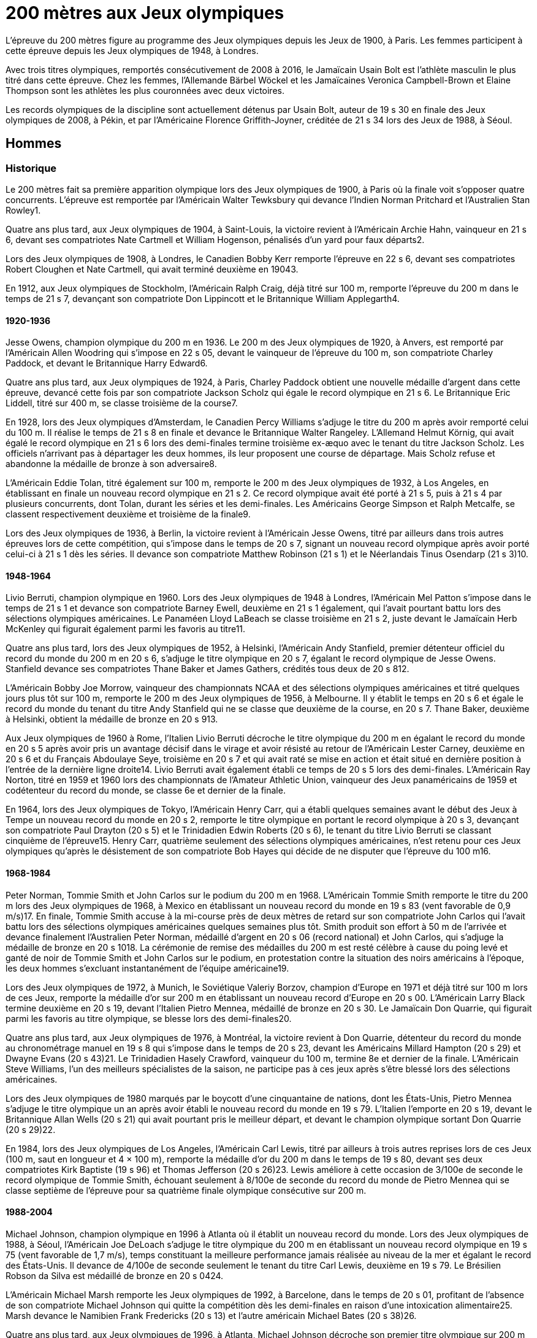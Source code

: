 # 200 mètres aux Jeux olympiques

L'épreuve du 200 mètres figure au programme des Jeux olympiques depuis les Jeux de 1900, à Paris. Les femmes participent à cette épreuve depuis les Jeux olympiques de 1948, à Londres.

Avec trois titres olympiques, remportés consécutivement de 2008 à 2016, le Jamaïcain Usain Bolt est l'athlète masculin le plus titré dans cette épreuve. Chez les femmes, l'Allemande Bärbel Wöckel et les Jamaïcaines Veronica Campbell-Brown et Elaine Thompson sont les athlètes les plus couronnées avec deux victoires.

Les records olympiques de la discipline sont actuellement détenus par Usain Bolt, auteur de 19 s 30 en finale des Jeux olympiques de 2008, à Pékin, et par l'Américaine Florence Griffith-Joyner, créditée de 21 s 34 lors des Jeux de 1988, à Séoul.

## Hommes 

### Historique
Le 200 mètres fait sa première apparition olympique lors des Jeux olympiques de 1900, à Paris où la finale voit s'opposer quatre concurrents. L'épreuve est remportée par l'Américain Walter Tewksbury qui devance l'Indien Norman Pritchard et l'Australien Stan Rowley1.

Quatre ans plus tard, aux Jeux olympiques de 1904, à Saint-Louis, la victoire revient à l'Américain Archie Hahn, vainqueur en 21 s 6, devant ses compatriotes Nate Cartmell et William Hogenson, pénalisés d'un yard pour faux départs2.

Lors des Jeux olympiques de 1908, à Londres, le Canadien Bobby Kerr remporte l'épreuve en 22 s 6, devant ses compatriotes Robert Cloughen et Nate Cartmell, qui avait terminé deuxième en 19043.

En 1912, aux Jeux olympiques de Stockholm, l'Américain Ralph Craig, déjà titré sur 100 m, remporte l'épreuve du 200 m dans le temps de 21 s 7, devançant son compatriote Don Lippincott et le Britannique William Applegarth4.

#### 1920-1936

Jesse Owens, champion olympique du 200 m en 1936. Le 200 m des Jeux olympiques de 1920, à Anvers, est remporté par l'Américain Allen Woodring qui s'impose en 22 s 05, devant le vainqueur de l'épreuve du 100 m, son compatriote Charley Paddock, et devant le Britannique Harry Edward6.

Quatre ans plus tard, aux Jeux olympiques de 1924, à Paris, Charley Paddock obtient une nouvelle médaille d'argent dans cette épreuve, devancé cette fois par son compatriote Jackson Scholz qui égale le record olympique en 21 s 6. Le Britannique Eric Liddell, titré sur 400 m, se classe troisième de la course7.

En 1928, lors des Jeux olympiques d'Amsterdam, le Canadien Percy Williams s'adjuge le titre du 200 m après avoir remporté celui du 100 m. Il réalise le temps de 21 s 8 en finale et devance le Britannique Walter Rangeley. L'Allemand Helmut Körnig, qui avait égalé le record olympique en 21 s 6 lors des demi-finales termine troisième ex-æquo avec le tenant du titre Jackson Scholz. Les officiels n'arrivant pas à départager les deux hommes, ils leur proposent une course de départage. Mais Scholz refuse et abandonne la médaille de bronze à son adversaire8.

L'Américain Eddie Tolan, titré également sur 100 m, remporte le 200 m des Jeux olympiques de 1932, à Los Angeles, en établissant en finale un nouveau record olympique en 21 s 2. Ce record olympique avait été porté à 21 s 5, puis à 21 s 4 par plusieurs concurrents, dont Tolan, durant les séries et les demi-finales. Les Américains George Simpson et Ralph Metcalfe, se classent respectivement deuxième et troisième de la finale9.

Lors des Jeux olympiques de 1936, à Berlin, la victoire revient à l'Américain Jesse Owens, titré par ailleurs dans trois autres épreuves lors de cette compétition, qui s'impose dans le temps de 20 s 7, signant un nouveau record olympique après avoir porté celui-ci à 21 s 1 dès les séries. Il devance son compatriote Matthew Robinson (21 s 1) et le Néerlandais Tinus Osendarp (21 s 3)10.

####  1948-1964

Livio Berruti, champion olympique en 1960.
Lors des Jeux olympiques de 1948 à Londres, l'Américain Mel Patton s'impose dans le temps de 21 s 1 et devance son compatriote Barney Ewell, deuxième en 21 s 1 également, qui l'avait pourtant battu lors des sélections olympiques américaines. Le Panaméen Lloyd LaBeach se classe troisième en 21 s 2, juste devant le Jamaïcain Herb McKenley qui figurait également parmi les favoris au titre11.

Quatre ans plus tard, lors des Jeux olympiques de 1952, à Helsinki, l'Américain Andy Stanfield, premier détenteur officiel du record du monde du 200 m en 20 s 6, s'adjuge le titre olympique en 20 s 7, égalant le record olympique de Jesse Owens. Stanfield devance ses compatriotes Thane Baker et James Gathers, crédités tous deux de 20 s 812.

L'Américain Bobby Joe Morrow, vainqueur des championnats NCAA et des sélections olympiques américaines et titré quelques jours plus tôt sur 100 m, remporte le 200 m des Jeux olympiques de 1956, à Melbourne. Il y établit le temps en 20 s 6 et égale le record du monde du tenant du titre Andy Stanfield qui ne se classe que deuxième de la course, en 20 s 7. Thane Baker, deuxième à Helsinki, obtient la médaille de bronze en 20 s 913.

Aux Jeux olympiques de 1960 à Rome, l'Italien Livio Berruti décroche le titre olympique du 200 m en égalant le record du monde en 20 s 5 après avoir pris un avantage décisif dans le virage et avoir résisté au retour de l'Américain Lester Carney, deuxième en 20 s 6 et du Français Abdoulaye Seye, troisième en 20 s 7 et qui avait raté se mise en action et était situé en dernière position à l'entrée de la dernière ligne droite14. Livio Berruti avait également établi ce temps de 20 s 5 lors des demi-finales. L'Américain Ray Norton, titré en 1959 et 1960 lors des championnats de l'Amateur Athletic Union, vainqueur des Jeux panaméricains de 1959 et codétenteur du record du monde, se classe 6e et dernier de la finale.

En 1964, lors des Jeux olympiques de Tokyo, l'Américain Henry Carr, qui a établi quelques semaines avant le début des Jeux à Tempe un nouveau record du monde en 20 s 2, remporte le titre olympique en portant le record olympique à 20 s 3, devançant son compatriote Paul Drayton (20 s 5) et le Trinidadien Edwin Roberts (20 s 6), le tenant du titre Livio Berruti se classant cinquième de l'épreuve15. Henry Carr, quatrième seulement des sélections olympiques américaines, n'est retenu pour ces Jeux olympiques qu'après le désistement de son compatriote Bob Hayes qui décide de ne disputer que l'épreuve du 100 m16.

#### 1968-1984

Peter Norman, Tommie Smith et John Carlos sur le podium du 200 m en 1968.
L'Américain Tommie Smith remporte le titre du 200 m lors des Jeux olympiques de 1968, à Mexico en établissant un nouveau record du monde en 19 s 83 (vent favorable de 0,9 m/s)17. En finale, Tommie Smith accuse à la mi-course près de deux mètres de retard sur son compatriote John Carlos qui l'avait battu lors des sélections olympiques américaines quelques semaines plus tôt. Smith produit son effort à 50 m de l'arrivée et devance finalement l'Australien Peter Norman, médaillé d'argent en 20 s 06 (record national) et John Carlos, qui s'adjuge la médaille de bronze en 20 s 1018. La cérémonie de remise des médailles du 200 m est resté célèbre à cause du poing levé et ganté de noir de Tommie Smith et John Carlos sur le podium, en protestation contre la situation des noirs américains à l'époque, les deux hommes s'excluant instantanément de l'équipe américaine19.

Lors des Jeux olympiques de 1972, à Munich, le Soviétique Valeriy Borzov, champion d'Europe en 1971 et déjà titré sur 100 m lors de ces Jeux, remporte la médaille d'or sur 200 m en établissant un nouveau record d'Europe en 20 s 00. L'Américain Larry Black termine deuxième en 20 s 19, devant l'Italien Pietro Mennea, médaillé de bronze en 20 s 30. Le Jamaïcain Don Quarrie, qui figurait parmi les favoris au titre olympique, se blesse lors des demi-finales20.

Quatre ans plus tard, aux Jeux olympiques de 1976, à Montréal, la victoire revient à Don Quarrie, détenteur du record du monde au chronométrage manuel en 19 s 8 qui s'impose dans le temps de 20 s 23, devant les Américains Millard Hampton (20 s 29) et Dwayne Evans (20 s 43)21. Le Trinidadien Hasely Crawford, vainqueur du 100 m, termine 8e et dernier de la finale. L'Américain Steve Williams, l'un des meilleurs spécialistes de la saison, ne participe pas à ces jeux après s'être blessé lors des sélections américaines.

Lors des Jeux olympiques de 1980 marqués par le boycott d'une cinquantaine de nations, dont les États-Unis, Pietro Mennea s'adjuge le titre olympique un an après avoir établi le nouveau record du monde en 19 s 79. L'Italien l'emporte en 20 s 19, devant le Britannique Allan Wells (20 s 21) qui avait pourtant pris le meilleur départ, et devant le champion olympique sortant Don Quarrie (20 s 29)22.

En 1984, lors des Jeux olympiques de Los Angeles, l'Américain Carl Lewis, titré par ailleurs à trois autres reprises lors de ces Jeux (100 m, saut en longueur et 4 × 100 m), remporte la médaille d'or du 200 m dans le temps de 19 s 80, devant ses deux compatriotes Kirk Baptiste (19 s 96) et Thomas Jefferson (20 s 26)23. Lewis améliore à cette occasion de 3/100e de seconde le record olympique de Tommie Smith, échouant seulement à 8/100e de seconde du record du monde de Pietro Mennea qui se classe septième de l'épreuve pour sa quatrième finale olympique consécutive sur 200 m.

#### 1988-2004

Michael Johnson, champion olympique en 1996 à Atlanta où il établit un nouveau record du monde.
Lors des Jeux olympiques de 1988, à Séoul, l'Américain Joe DeLoach s'adjuge le titre olympique du 200 m en établissant un nouveau record olympique en 19 s 75 (vent favorable de 1,7 m/s), temps constituant la meilleure performance jamais réalisée au niveau de la mer et égalant le record des États-Unis. Il devance de 4/100e de seconde seulement le tenant du titre Carl Lewis, deuxième en 19 s 79. Le Brésilien Robson da Silva est médaillé de bronze en 20 s 0424.

L'Américain Michael Marsh remporte les Jeux olympiques de 1992, à Barcelone, dans le temps de 20 s 01, profitant de l'absence de son compatriote Michael Johnson qui quitte la compétition dès les demi-finales en raison d'une intoxication alimentaire25. Marsh devance le Namibien Frank Fredericks (20 s 13) et l'autre américain Michael Bates (20 s 38)26.

Quatre ans plus tard, aux Jeux olympiques de 1996, à Atlanta, Michael Johnson décroche son premier titre olympique sur 200 m trois jours après s'être imposé sur 400 m. Il établit à cette occasion un nouveau record du monde en 19 s 32, améliorant de 34/100e son propre record établi quelques semaines auparavant. Deuxième de la course, Frank Fredericks obtient une nouvelle médaille d'argent olympique après Barcelone, en 19 s 68, devant le Trinidadien Ato Boldon, médaillé de bronze en 19 s 8027.

Lors des Jeux olympiques de 2000, la victoire revient au Grec Konstantínos Kentéris qui s'impose dans le temps de 20 s 09, signant un nouveau record national. Il devance le Britannique Darren Campbell (20 s 14) et Ato Boldon (20 s 20), qui obtient une nouvelle médaille de bronze dans cette épreuve. Le tenant du titre Michael Johnson ne participe pas à la compétition après avoir été éliminé lors des sélections olympiques américaines28. Maurice Greene, titré sur 100 m à Sydney et champion du monde du 200 m en 1999, décide de ne pas participer à l'épreuve.

L'Américain Shawn Crawford obtient la consécration olympique en 2004 lors des Jeux olympiques d'Athènes en s'imposant en finale dans le temps de 19 s 79, signant un nouveau record personnel. Il devance ses compatriotes Bernard Williams, qui bat également son record personnel en 20 s 01, et Justin Gatlin, champion olympique du 100 m, qui se classe troisième de la course en 20 s 03. La veille de la cérémonie d'ouverture, le tenant du titre Konstantínos Kentéris ne se présente pas à un contrôle antidopage ni devant la commission de discipline et ne participe donc pas à l'épreuve29.

#### Depuis 2008

Usain Bolt, champion olympique du 200 m en 2008, 2012 et 2016.
Lors des Jeux olympiques de 2008, à Pékin, le Jamaïcain Usain Bolt remporte la finale du 200 m dans le temps de 19 s 30 (vent défavorable de 0,9 m/s), améliorant de 2/100e de seconde le record du monde de l'Américain Michael Johnson établi douze ans plus tôt lors des Jeux d'Atlanta. Quelques jours plus tôt, il avait également remporté l'épreuve du 100 m en battant le record du monde. Le Néerlandais Churandy Martina et l'Américain Wallace Spearmon, initialement deuxième et troisième de la course, sont disqualifiés pour avoir mordu leur couloir voisin30. En conséquence, le tenant du titre Shawn Crawford, s'adjuge la médaille d'argent en 19 s 96, devant son compatriote Walter Dix, médaillé de bronze en 19 s 9831.

Champion du monde du 200 m en 2009 et 2011, Usain Bolt devient le premier athlète masculin à conserver son titre olympique dans l'épreuve du 200 m. Lors des Jeux olympiques de 2012, à Londres, il réalise son meilleur temps de l'année en finale et s'impose en 19 s 32, échouant à 2/100e de seconde seulement de son record olympique. Il devance son compatriote Yohan Blake, qui l'avait battu lors des sélections olympiques jamaïcaines, deuxième en 19 s 44, et l'autre Jamaïcain Warren Weir, qui améliore son record personnel en 19 s 84 pour s'adjuger la médaille de bronze. Il s'agit du premier triplé jamaïcain sur cette distance32. Wallace Spearmon et Churandy Martina terminent respectivement 4e et 5e de l'épreuve, devant le Français Christophe Lemaitre33.

En 2016, lors des Jeux olympiques de Rio de Janeiro, Usain Bolt décroche son troisième titre olympique consécutif sur 200 m, quelques jours après avoir également remporté son troisième titre d'affilée sur 100 m. Il s'impose en 19 s 78, signant son meilleur temps de l'année, devant le Canadien Andre De Grasse, médaillé d'argent en 20 s 02, et Christophe Lemaitre, médaillé de bronze en 20 s 12. Ce dernier devance de 3 millièmes de seconde seulement le Britannique Adam Gemili, quatrième34. L'Américain LaShawn Merritt, qui figurait parmi les prétendants à la médaille, se classe 6e de la finale alors que son compatriote Justin Gatlin, vice-champion olympique sur 100 m, est éliminé lors des demi-finales.

Cinq ans plus tard à Tokyo, la médaille d'or revient à Andre De Grasse qui obtient son premier sacre olympique après ses deux médailles de bronze sur 100 m en 2016 et 2021 et sa médaille d'argent sur 200 m en 2016. Avec un chrono en 19 s 62, nouveau record du Canada, il devance de 6 centièmes de seconde l'Américain Kenny Bednarek, qui bat son record personnel en 19 s 68, et de 12 centièmes le champion du monde en titre Noah Lyles (19 s 74)35. Le jeune Américain de 17 ans Erriyon Knighton, qui avait battu au cours de l'année le record du monde junior de Bolt en 19 s 84, échoue au pied du podium en 19 s 93.


## Femmes

### Historique

#### 1948-1964

Wilma Rudolph, championne olympique du 200 m en 1960.
Le 200 mètres féminin fait sa première apparition olympique à l'occasion des Jeux olympiques de 1948, à Londres. Déjà titrée sur 100 m et sur 80 m haies, la Néerlandaise Fanny Blankers-Koen remporte la finale du 200 m en 24 s 3, devant la Britannique Audrey Williamson, deuxième en 25 s 1 et l'Américaine Audrey Patterson, troisième en 25 s 239. L'Australienne Shirley Strickland, qui avait terminé sur la même ligne que Patterson, se classe finalement quatrième de la course après décision des juges intervenue 45 minutes après l'arrivée.

Lors des Jeux olympiques de 1952 à Helsinki, l'Australienne Marjorie Jackson, titrée quelques jours plus tôt sur 100 m, égale dès les séries en 23 s 6 le vieux record du monde de la Polonaise Stanisława Walasiewicz établi en 1935. Le lendemain lors de sa demi-finale, elle améliore ce temps en portant le record du monde à 23 s 4, avant de s'imposer plus tard en finale dans le temps de 23 s 7 en devançant largement la Néerlandaise Puck Brouwer et la Soviétique Nadezhda Khnykina (24 s 2 toutes les deux)40.

L'Australienne Betty Cuthbert, qui a amélioré le record du monde de Marjorie Jackson quelques semaines avant le début des Jeux olympiques de 1956 à Melbourne en 23 s 2, remporte le titre en égalant en finale le record olympique de Jackson en 23 s 4. Elle devance l'Allemande Christa Stubnick, deuxième en 23 s 7 et l'autre australienne Marlene Mathews-Willard, médaillée de bronze en 23 s 841. Betty Cuthbert remportera deux autres épreuves lors de ces Jeux, le 100 m et le relais 4 × 100 m.

En 1960, lors des Jeux olympiques de Rome, l'Américaine Wilma Rudolph, première femme à être descendu sous les 23 secondes sur 200 m avec son temps de 22 s 9 établi quelques semaines plus tôt à Corpus Christi, figure parmi les favorites à la médaille d'or en l'absence de la tenante du titre Betty Cuthbert42. Déjà titrée sur 100 m, Rudolph établit dans l'épreuve du 200 m un nouveau record olympique dès les séries en 23 s 2, avant d'emporter la finale en 24 s 0, devant l'Allemande Jutta Heine (24 s 4) et la Britannique Dorothy Hyman (24 s 7)42.

Lors des Jeux olympiques de 1964, à Tokyo, l'Américaine Edith McGuire remporte le titre en établissant un nouveau record olympique en 23 s 0. Elle devance la Polonaise Irena Szewińska, médaillée d'argent en 23 s 1 et l'Australienne Marilyn Black, médaillée de bronze en 23 s 1 également. Jutta Heine, vice-championne du monde à Rome et championne d'Europe en 1962, est éliminée dès le premier tour pour deux faux départ43.

#### 1968-1984

Bärbel Wöckel, championne olympique en 1976 et 1980.
Lors des Jeux olympiques de 1968 à Mexico, dès les séries l'Australienne Raelene Boyle égale le record olympique de 23 s 0 avant que l'Américaine Barbara Ferrell ne porte celui-ci à 22 s 9. En demi-finale, Boyle égale ce temps de 22 s 9 avant que Barbara Ferrell n'établisse un nouveau record olympique en s'imposant dans le temps de 22 s 8 dans la deuxième demi-finale. Mais en finale, Irena Szewińska, championne d'Europe en 1966, parvient à devancer toutes ses concurrentes en améliorant de 2/10e de seconde son propre record du monde en 22 s 5. Raelene Boyle se classe deuxième en 22 s 7 et l'Australienne Jenny Lamy est troisième en 22 s 844. Barbara Ferrell termine finalement au pied du podium, devant la Française Nicole Montandon et la championne olympique américaine du 100 m Wyomia Tyus.

L'Est-allemande Renate Stecher, qui a remporté le titre olympique du 100 m quelques jours plus tôt en établissant un nouveau record du monde, récidive dans l'épreuve du 200 m des Jeux olympiques de 1972, à Munich. En finale, elle s'impose dans le temps de 22 s 4 (22 s 40 au chronométrage électronique) et égale le record du monde du 200 m détenu depuis 1970 par la Taïwanaise Chi Cheng qui est absente de ces Jeux pour cause de blessure45. Stecher devance Raelene Boyle qui obtient sa deuxième médaille d'argent consécutive dans cette épreuve et qui établit un nouveau record du monde junior en 22 s 45, et la tenante du titre Irena Szewińska, troisième en 22 s 74.

Aux Jeux olympiques de 1976 à Montréal, Raelene Boyle qui avait dominé les épreuves de sprint des Jeux du Commonwealth britannique de 1974, est éliminée en demi-finale pour deux faux départs. L'Est-allemande Bärbel Wöckel s'impose en finale en 22 s 37, signant un nouveau record olympique. L'Ouest-allemande Annegret Richter, championne olympique sur 100 m quelques jours plus tôt, se classe deuxième de l'épreuve en 22 s 39 et devance la tenante du titre Renate Stecher, médaillée de bronze en 22 s 4746. Irena Szewińska, détentrice du record du monde depuis 1974, décide de faire l'impasse sur le 200 m pour se consacrer au 400 m, qu'elle remporte.

En 1980, lors des Jeux olympiques de Moscou, Bärbel Wöckel devient la première athlète, hommes et femmes confondus, à remporter un deuxième titre olympique sur 200 m. En l'absence de sa compatriote Marita Koch, qui avait établi trois records du monde de 1978 à 1979 et qui décide de participer seulement à l'épreuve du 400 m, Wöckel s'impose en finale en 22 s 03 et améliore le record olympique. Elle devance la jeune soviétique Natalya Bochina qui établit un nouveau record du monde junior en 22 s 19, et la Jamaïcaine Merlene Ottey, médaillée de bronze en 22 s 2047. Parmi les absentes de cette finale, figurent la Soviétique Lyudmila Kondratyeva, championne olympique quelques jours plus tôt sur 100 m mais qui déclare forfait pour blessure, et l'Américaine Evelyn Ashford qui n'est pas présente à Moscou en raison du boycott des États-Unis.

Le boycott des Jeux olympiques de 1984 entraine l'absence des meilleures sprinteuses est-allemandes, dont figure notamment Marita Koch, championne du monde en 1983 à Helsinki et détentrice du record du monde en 21 s 71. Lors des Jeux olympiques de Los Angeles, l'Américaine Valerie Brisco-Hooks, titrée quelques jours lus tôt sur 400 m, sa distance de prédilection, remporte le titre olympique du 200 m en établissant un nouveau record olympique en 21 s 81, échouant à 1/10e de seconde seulement du record du monde de Marita Koch. Sa compatriote Florence Griffith-Joyner se classe deuxième en 22 s 04, devant Merlene Ottey qui obtient une nouvelle médaille de bronze dans cette épreuve en 22 s 0948.

####  1988-2004

Marie-José Pérec, championne olympique en 1996.
Lors des Jeux olympiques de 1988 à Séoul, Florence Griffith-Joyner, titrée quelques jours plus tôt sur 100 m, bat le record olympique de Valerie Brisco-Hooks en réalisant le temps de 21 s 76 dès les quarts de finale. Le lendemain en demi-finale, elle établit le temps de 21 s 56 et améliore de 15/100e de seconde le record du monde détenu conjointement par Marita Koch et sa compatriote Heike Drechsler. En finale, elle réédite cette performance en s'imposant dans le temps de 21 s 34, soit une amélioration de 22/100e de seconde de son record du monde réalisé quelques heures plus tôt49. La Jamaïcaine Grace Jackson se classe deuxième en 21 s 72, devant Heike Drechsler, troisième en 21 s 95. L'autre est-allemande Silke Gladisch-Möller, championne du monde en 1987 à Rome, termine cinquième de la finale en 22 s 09, juste derrière Merlene Ottey.

L'Américaine Gwen Torrence remporte le titre des Jeux olympiques de 1992 à Barcelone dans le temps de 21 s 81. Elle devance largement les Jamaïcaines Juliet Cuthbert, deuxième en 22 s 02 et Merlene Ottey, qui obtient sa troisième médaille de bronze sur cette distance après 1980 et 1984. L'Allemande Katrin Krabbe, qui figurait parmi les favorites après son titre de championne du monde remportée en 1991, est convaincue de dopage peu avant la compétition50.

En 1996, lors des Jeux olympiques d'Atlanta, la victoire revient à la Française Marie-José Pérec, titrée quatre jours plus tôt sur 400 m, qui s'impose dans le temps de 22 s 12 après avoir fait la différence sur ses concurrentes dans les vingt derniers mètres de la course. Merlene Ottey, qui figurait parmi les favorites à la médaille d'or après ses deux titres de championne du monde remportés en 1993 et 1995, se classe finalement deuxième de la finale dans le temps de 22 s 24, devant la Nigériane Mary Onyali, médaillée de bronze en 22 s 3851. Ottey remporte à Atlanta sa quatrième médaille olympique sur 200 m, sa première en argent après ses trois médailles de bronze.

Quatre ans plus tard, aux Jeux olympiques de 2000 à Sydney, l'Américaine Marion Jones s'adjuge le titre du 200 m quelques jours après s'être imposée dans l'épreuve du 100 m. Elle franchit la ligne d'arrivée en 21 s 84 et devance la Bahaméenne Pauline Davis-Thompson qui établit un nouveau record personnel en 22 s 27 et la Srilankaise Susanthika Jayasinghe qui établit à cette occasion un nouveau record national en 22 s 28. Mais, en octobre 2007, Marion Jones est déchue de son titre à la suite de ses aveux de dopage52. En conséquence, Pauline Davis-Thompson récupère la médaille d'or, Susanthika Jayasinghe la médaille d'argent et la Jamaïcaine Beverly McDonald la médaille de bronze53.

Lors des Jeux olympiques de 2004, à Athènes, la Jamaïcaine Veronica Campbell améliore son record personnel en finale pour s'imposer dans le temps de 22 s 05. Elle devance la jeune américaine Allyson Felix remarquée lors des sélections olympiques, qui se classe deuxième en établissant un nouveau record du monde junior en 22 s 18. La Bahaméenne Debbie Ferguson complète le podium en 22 s 3054. La Russe Anastasiya Kapachinskaya, championne du monde en 2003, a été suspendue deux ans pour dopage quelques semaines avant le début des Jeux55.

#### Depuis 2008

Elaine Thompson-Herah, première femme à gagner le 100 m et le 200 m sur deux éditions consécutives des Jeux olympiques
En 2008, lors des Jeux olympiques de Pékin, Veronica Campbell-Brown conserve son titre olympique et devient la deuxième athlète féminine après Bärbel Wöckel à remporter une deuxième médaille d'or sur 200 m. Campbell-Brown s'impose dans le temps de 21 s 74 (record personnel) et devance la favorite de l'épreuve Allyson Felix, championne du monde en 2005 et 2007 et classée numéro un mondiale sur la distance depuis 2005, qui se classe deuxième de la finale en 21 s 93. La Jamaïcaine Kerron Stewart complète le podium en 22 s 0056. Les Américaines Muna Lee et Marshevet Hooker battent également leur record personnel et se classent respectivement 4e et 5e de l'épreuve.

Aux Jeux olympiques de 2012 à Londres, et après ses médailles d'argent obtenues en 2004 et 2008, Allyson Felix décroche enfin l'or olympique en s'imposant en finale dans le temps de 21 s 88, devant la Jamaïcaine Shelly-Ann Fraser-Pryce, titrée quelques jours plus tôt sur 100 m et qui établit la meilleure performance de sa carrière sur 200 m en 22 s 09. L'Américaine Carmelita Jeter, située au couloir extérieur, parvient à décrocher la médaille de bronze en 22 s 14 et à devancer Veronica Campbell-Brown, double tenante du titre et championne du monde en 2011, qui échoue au pied du podium avec le temps de 22 s 3857.

La Néerlandaise Dafne Schippers figure parmi les favorites des Jeux olympiques de 2016, après son titre de championne remporté en 2015 à Pékin et sa domination sur le circuit des meetings internationaux. Mais, à Rio de Janeiro, la Jamaïcaine Elaine Thompson, titrée quatre jours plus tôt sur 100 m, s'impose dans l'épreuve du 200 m en 21 s 78 après avoir fait la différence sur ses adversaires dans la dernière ligne droite. Dafne Schippers se classe deuxième de la finale en 21 s 88, devant l'Américaine Tori Bowie, médaillée de bronze en 22 s 1558. L'Ivoirienne Marie-Josée Ta Lou, qui bat le record national en 22 s 21, termine au pied du podium alors que Veronica Campbell-Brown est éliminée dès les séries. Elaine Thompson est la première athlète féminine depuis Florence Griffith-Joyner en 1988 à réussir le doublé 100 m/200 m aux Jeux olympiques.

À l'été 2021, aux Jeux de olympiques de Tokyo 2020, Elaine Thompson réédite le doublé 100 m / 200 m en réalisant sur 200 m la deuxième meilleure performance de tous les temps avec 21 s 53. La Jamaïcaine devance la jeune Namibienne de 18 ans Christine Mboma, qui avait été interdite par World Athletics de courir sur 400 m à cause d'un taux de testostérone trop élevée, mais qui réussit sur 200 m à empocher la médaille d'argent avec un nouveau record du monde junior en 21 s 81. La médaille de bronze revient à l'Américaine Gabrielle Thomas en 21 s 87, devant Shelly-Ann Fraser-Pryce qui ne se classe que quatrième en 21 s 9459.

